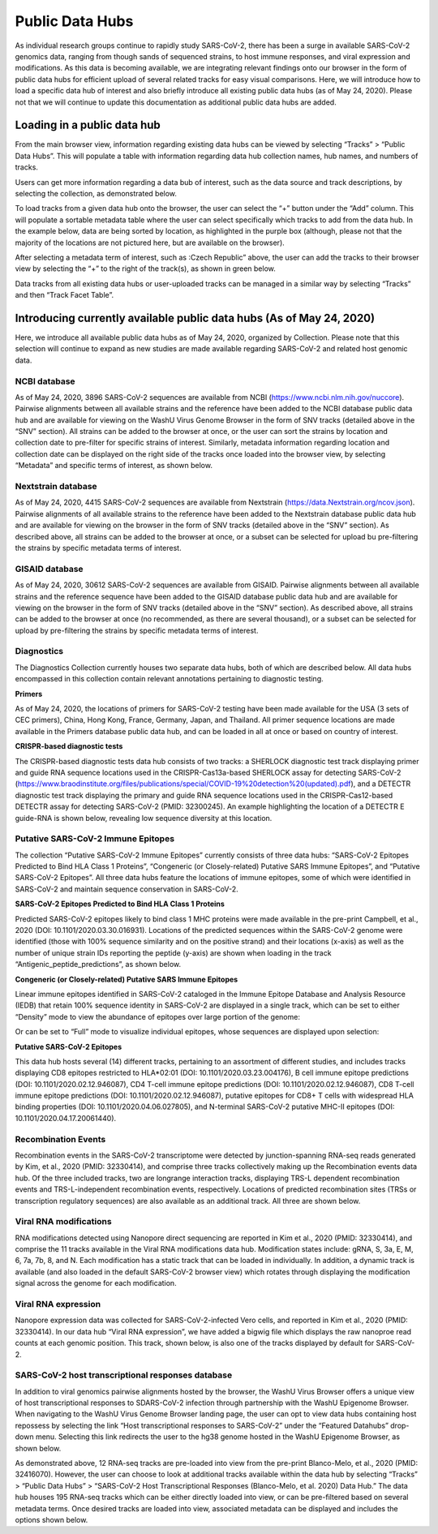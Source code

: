 Public Data Hubs
================

As individual research groups continue to rapidly study SARS-CoV-2, there has been a surge in available SARS-CoV-2 genomics data, ranging from though sands of sequenced strains, to host immune responses, and viral expression and modifications. As this data is becoming available, we are integrating relevant findings onto our browser in the form of public data hubs for efficient upload of several related tracks for easy visual comparisons. Here, we will introduce how to load a specific data hub of interest and also briefly introduce all existing public data hubs (as of May 24, 2020). Please not that we will continue to update this documentation	as additional public data hubs are added.

Loading in a public data hub
----------------------------

From the main browser view, information regarding existing data hubs can be viewed by selecting “Tracks” > “Public Data Hubs”. This will populate a table with information regarding data hub collection names, hub names, and numbers of tracks.

.. image:: _static/hub1.png

Users can get more information regarding a data bub of interest, such as the data source and track descriptions, by selecting the collection, as demonstrated below.

.. image:: _static/hub2.png

To load tracks from a given data hub onto the browser, the user can select the “+” button under the “Add” column. This will populate a sortable metadata table where the user can select specifically which tracks to add from the data hub. In the example below, data are being sorted by location, as highlighted in the purple box (although, please not that the majority of the locations are not pictured here, but are available on the browser).

.. image:: _static/hub3.png

After selecting a metadata term of interest, such as :Czech Republic” above, the user can add the tracks to their browser view by selecting the “+” to the right of the track(s), as shown in green below.

.. image:: _static/hub4.png

Data tracks from all existing data hubs or user-uploaded tracks can be managed in a similar way by selecting “Tracks” and then “Track Facet Table”.

Introducing currently available public data hubs (As of May 24, 2020)
---------------------------------------------------------------------

Here, we introduce all available public data hubs as of May 24, 2020, organized by Collection. Please note that this selection will continue to expand as new studies are made available regarding SARS-CoV-2 and related host genomic data.

NCBI database
^^^^^^^^^^^^^

As of May 24, 2020, 3896 SARS-CoV-2 sequences are available from NCBI (https://www.ncbi.nlm.nih.gov/nuccore). Pairwise alignments between all available strains and the reference have been added to the NCBI database public data hub and are available for viewing on the WashU Virus Genome Browser in the form of SNV tracks (detailed above in the “SNV” section). All strains can be added to the browser at once, or the user can sort the strains by location and collection date to pre-filter for specific strains of interest. Similarly, metadata information regarding location and collection date can be displayed on the right side of the tracks once loaded into the browser view, by selecting “Metadata” and specific terms of interest, as shown below.

.. image:: ?static/hub5.png

Nextstrain database
^^^^^^^^^^^^^^^^^^^

As of May 24, 2020, 4415 SARS-CoV-2 sequences are available from Nextstrain (https://data.Nextstrain.org/ncov.json). Pairwise alignments of all available strains to the reference have been added to the Nextstrain database public data hub and are available for viewing on the browser in the form of SNV tracks (detailed above in the “SNV” section). As described above, all strains can be added to the browser at once, or a subset can be selected for upload bu pre-filtering the strains by specific metadata terms of interest.

GISAID database
^^^^^^^^^^^^^^^

As of May 24, 2020, 30612 SARS-CoV-2 sequences are available from GISAID. Pairwise alignments between all available strains and the reference sequence have been added to the GISAID database public data hub and are available for viewing on the browser in the form of SNV tracks (detailed above in the “SNV” section). As described above, all strains can be added to the browser at once (no recommended, as there are several thousand), or a subset can be selected for upload by pre-filtering the strains by specific metadata terms of interest.

Diagnostics
^^^^^^^^^^^

The Diagnostics Collection currently houses two separate data hubs, both of which are described below. All data hubs encompassed in this collection contain relevant annotations pertaining to diagnostic testing.

**Primers**

As of May 24, 2020, the locations of primers for SARS-CoV-2 testing have been made available for the USA (3 sets of CEC primers), China, Hong Kong, France, Germany, Japan, and Thailand. All primer sequence locations are made available in the Primers database public data hub, and can be loaded in all at once or based on country of interest. 

**CRISPR-based diagnostic tests**

The CRISPR-based diagnostic tests data hub consists of two tracks: a SHERLOCK diagnostic test track displaying primer and guide RNA sequence locations used in the CRISPR-Cas13a-based SHERLOCK assay for detecting SARS-CoV-2 (https://www.braodinstitute.org/files/publications/special/COVID-19%20detection%20(updated).pdf), and a DETECTR diagnostic test track displaying the primary and guide RNA sequence locations used in the CRISPR-Cas12-based DETECTR assay for detecting SARS-CoV-2 (PMID: 32300245). An example highlighting the location of a DETECTR E guide-RNA is shown below, revealing low sequence diversity at this location.

.. image:: _static/hub6.png

Putative SARS-CoV-2 Immune Epitopes
^^^^^^^^^^^^^^^^^^^^^^^^^^^^^^^^^^^

The collection “Putative SARS-CoV-2 Immune Epitopes” currently consists of three data hubs: “SARS-CoV-2 Epitopes Predicted to Bind HLA Class 1 Proteins”, “Congeneric (or Closely-related) Putative SARS Immune Epitopes”, and “Putative SARS-CoV-2 Epitopes”. All three data hubs feature the locations of immune epitopes, some of which were identified in SARS-CoV-2 and maintain sequence conservation in SARS-CoV-2.

**SARS-CoV-2 Epitopes Predicted to Bind HLA Class 1 Proteins**

Predicted SARS-CoV-2 epitopes likely to bind class 1 MHC proteins were made available in the pre-print Campbell, et al., 2020 (DOI: 10.1101/2020.03.30.016931). Locations of the predicted sequences within the SARS-CoV-2 genome were identified (those with 100% sequence similarity and on the positive strand) and their locations (x-axis) as well as the number of unique strain IDs reporting the peptide (y-axis) are shown when loading in the track “Antigenic_peptide_predictions”, as shown below.

.. image:: _static/hub7.png

**Congeneric (or Closely-related) Putative SARS Immune Epitopes**

Linear immune epitopes identified in SARS-CoV-2 cataloged in the Immune Epitope Database and Analysis Resource (IEDB) that retain 100% sequence identity in SARS-CoV-2 are displayed in a single track, which can be set to either “Density” mode to view the abundance of epitopes over large portion of the genome:

.. image:: _static/hub8.png

Or can be set to “Full” mode to visualize individual epitopes, whose sequences are displayed upon selection:

.. image:: _static/hub9.png

**Putative SARS-CoV-2 Epitopes**

This data hub hosts several (14) different tracks, pertaining to an assortment of different studies, and includes tracks displaying CD8 epitopes restricted to HLA*02:01 (DOI: 10.1101/2020.03.23.004176), B cell immune epitope predictions (DOI: 10.1101/2020.02.12.946087), CD4 T-cell immune epitope predictions (DOI: 10.1101/2020.02.12.946087), CD8 T-cell immune epitope predictions (DOI: 10.1101/2020.02.12.946087), putative epitopes for CD8+ T cells with widespread HLA binding properties (DOI: 10.1101/2020.04.06.027805), and N-terminal SARS-CoV-2 putative MHC-II epitopes (DOI: 10.1101/2020.04.17.20061440).


Recombination Events
^^^^^^^^^^^^^^^^^^^^

Recombination events in the SARS-CoV-2 transcriptome were detected by junction-spanning RNA-seq reads generated by Kim, et al., 2020 (PMID: 32330414), and comprise three tracks collectively making up the Recombination events data hub. Of the three included tracks, two are longrange interaction tracks, displaying TRS-L dependent recombination events and TRS-L-independent recombination events, respectively. Locations of predicted recombination sites (TRSs or transcription regulatory sequences) are also available as an additional track. All three are shown below.

.. image:: _static/hub10.png


Viral RNA modifications
^^^^^^^^^^^^^^^^^^^^^^^

RNA modifications detected using Nanopore direct sequencing are reported in Kim et al., 2020 (PMID: 32330414), and comprise the 11 tracks available in the Viral RNA modifications data hub. Modification states include: gRNA, S, 3a, E, M, 6, 7a, 7b, 8, and N. Each modification has a static track that can be loaded in individually. In addition, a dynamic track is available (and also loaded in the default SARS-CoV-2 browser view) which rotates through displaying the modification signal across the genome for each modification. 

.. image: _static/hub11.png

Viral RNA expression
^^^^^^^^^^^^^^^^^^^^

Nanopore expression data was collected for SARS-CoV-2-infected Vero cells, and reported in Kim et al., 2020 (PMID: 32330414). In our data hub “Viral RNA expression”, we have added a bigwig file which displays the raw nanoproe read counts at each genomic position. This track, shown below, is also one of the tracks displayed by default for SARS-CoV-2.

.. image: _static/hub12.png

SARS-CoV-2 host transcriptional responses database
^^^^^^^^^^^^^^^^^^^^^^^^^^^^^^^^^^^^^^^^^^^^^^^^^^

In addition to viral genomics pairwise alignments hosted by the browser, the WashU Virus Browser offers a unique view of host transcriptional responses to SDARS-CoV-2 infection through partnership with the WashU Epigenome Browser. When navigating to the WashU Virus Genome Browser landing page, the user can opt to view data hubs containing host repossess by selecting the link “Host transcriptional responses to SARS-CoV-2” under the “Featured Datahubs” drop-down menu. Selecting this link redirects the user to the hg38 genome hosted in the WashU Epigenome Browser, as shown below.

.. image: _static/hub13.png

As demonstrated above, 12 RNA-seq tracks are pre-loaded into view from the pre-print Blanco-Melo, et al., 2020 (PMID: 32416070). However, the user can choose to look at additional tracks available within the data hub by selecting “Tracks” > “Public Data Hubs” > “SARS-CoV-2 Host Transcriptional Responses (Blanco-Melo, et al. 2020) Data Hub.” The data hub houses 195 RNA-seq tracks which can be either directly loaded into view, or can be pre-filtered based on several metadata terms. Once desired tracks are loaded into view, associated metadata can be displayed and includes the options shown below.

.. image: _static/hub14.png
